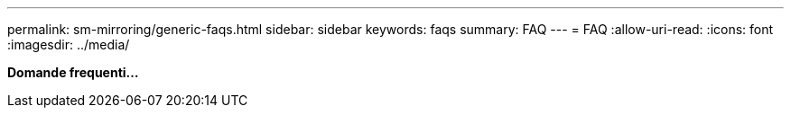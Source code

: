 ---
permalink: sm-mirroring/generic-faqs.html 
sidebar: sidebar 
keywords: faqs 
summary: FAQ 
---
= FAQ
:allow-uri-read: 
:icons: font
:imagesdir: ../media/


*Domande frequenti...*
